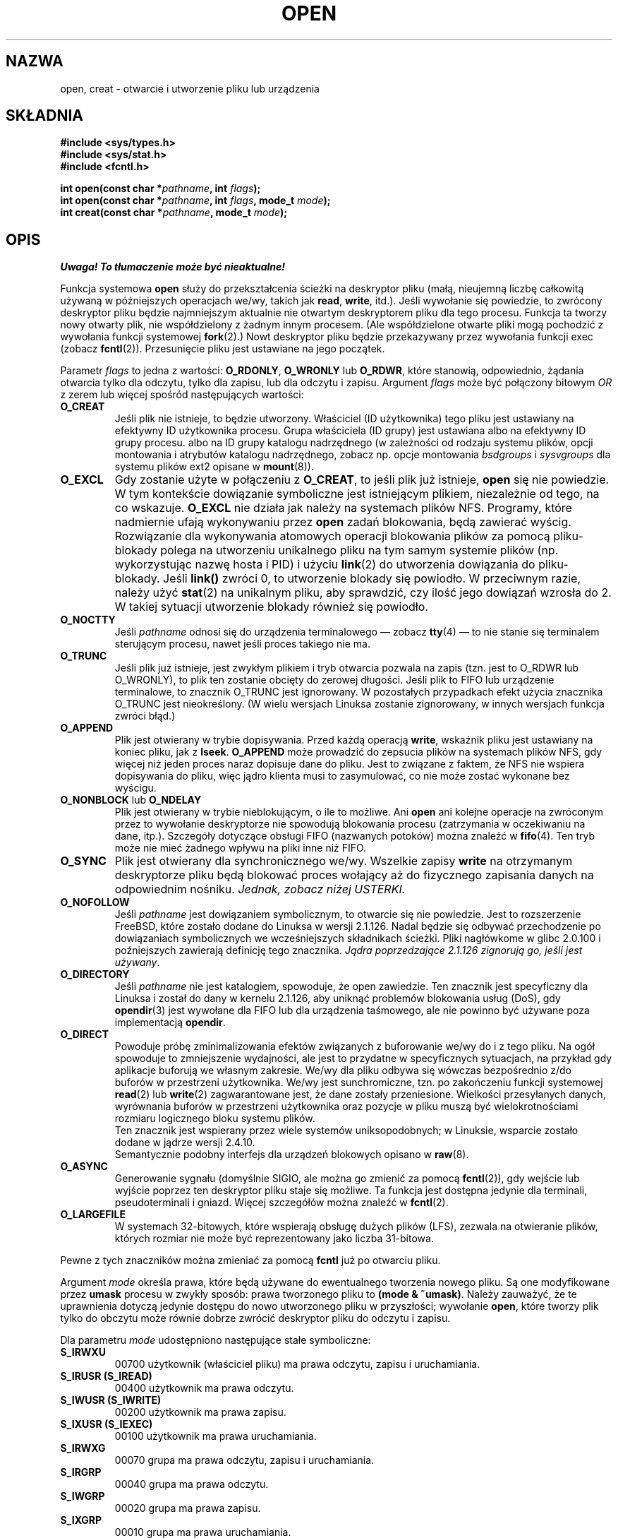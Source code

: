 .\" Hey Emacs! This file is -*- nroff -*- source.
.\"
.\" 1999 PTM Przemek Borys
.\" Last update: A. Krzysztofowicz <ankry@mif.pg.gda.pl>, Aug 2002,
.\"              manpages 1.53
.\"
.\" This manpage is Copyright (C) 1992 Drew Eckhardt;
.\"                               1993 Michael Haardt, Ian Jackson.
.\"
.\" Permission is granted to make and distribute verbatim copies of this
.\" manual provided the copyright notice and this permission notice are
.\" preserved on all copies.
.\"
.\" Permission is granted to copy and distribute modified versions of this
.\" manual under the conditions for verbatim copying, provided that the
.\" entire resulting derived work is distributed under the terms of a
.\" permission notice identical to this one
.\" 
.\" Since the Linux kernel and libraries are constantly changing, this
.\" manual page may be incorrect or out-of-date.  The author(s) assume no
.\" responsibility for errors or omissions, or for damages resulting from
.\" the use of the information contained herein.  The author(s) may not
.\" have taken the same level of care in the production of this manual,
.\" which is licensed free of charge, as they might when working
.\" professionally.
.\" 
.\" Formatted or processed versions of this manual, if unaccompanied by
.\" the source, must acknowledge the copyright and authors of this work.
.\"
.\" Modified Wed Jul 21 22:42:16 1993 by Rik Faith (faith@cs.unc.edu)
.\" Modified Sun Aug 21 18:18:14 1994: Michael Haardt's NFS diffs were
.\"          applied by hand (faith@cs.unc.edu).
.\" Modified Sat Apr 13 16:25:28 1996 by Andries Brouwer (aeb@cwi.nl)
.\" Modified Mon May 13 00:53:52 1996: added symbolic constants
.\"          as sent by Thomas Koenig
.\" Modified Fri Dec 20 16:06:45 1996 by Michael Haardt: More NFS details
.\" Modified Fri Feb 19 15:08:34 1999 by Andries Brouwer (aeb@cwi.nl)
.\" Modified 981128 by Joseph S. Myers <jsm28@hermes.cam.ac.uk>
.\" Modified Thu Jun  3 19:29:06 1999 by Michael Haardt: NFS lock optimisation
.\" Modified, 7 May 2002, Michael Kerrisk <mtk16@ext.canterbury.ac.nz>
.\"
.TH OPEN 2 1999-06-03 "Linux" "Wywołania systemowe"
.SH NAZWA
open, creat \- otwarcie i utworzenie pliku lub urządzenia
.SH SKŁADNIA
.nf
.B #include <sys/types.h>
.B #include <sys/stat.h>
.B #include <fcntl.h>
.sp
.BI "int open(const char *" pathname ", int " flags );
.BI "int open(const char *" pathname ", int " flags ", mode_t " mode );
.BI "int creat(const char *" pathname ", mode_t " mode );
.fi
.SH OPIS
\fI Uwaga! To tłumaczenie może być nieaktualne!\fP
.PP
Funkcja systemowa
.B open
służy do przekształcenia ścieżki na deskryptor pliku (małą, nieujemną liczbę
całkowitą używaną w późniejszych operacjach we/wy, takich jak
.BR read ", " write ", itd.)."
Jeśli wywołanie się powiedzie, to zwrócony deskryptor pliku będzie
najmniejszym aktualnie nie otwartym deskryptorem pliku dla tego procesu.
Funkcja ta tworzy nowy otwarty plik, nie współdzielony z żadnym innym procesem.
(Ale współdzielone otwarte pliki mogą pochodzić z wywołania funkcji systemowej
.BR fork (2).)
Nowt deskryptor pliku będzie przekazywany przez wywołania funkcji exec
(zobacz
.BR fcntl (2)).
Przesunięcie pliku jest ustawiane na jego początek.

Parametr
.I flags
to jedna z wartości:
.BR O_RDONLY ", " O_WRONLY " lub " O_RDWR ","
które stanowią, odpowiednio, żądania otwarcia tylko dla odczytu, tylko dla
zapisu, lub dla odczytu i zapisu.
Argument
.I flags
może być połączony bitowym
.I OR
z zerem lub więcej spośród następujących wartości:
.TP
.B O_CREAT
Jeśli plik nie istnieje, to będzie utworzony.
Właściciel (ID użytkownika) tego pliku jest ustawiany na efektywny ID
użytkownika procesu. Grupa właściciela (ID grupy) jest ustawiana albo na
efektywny ID grupy procesu. albo na ID grupy katalogu nadrzędnego
(w zależności od rodzaju systemu plików, opcji montowania i atrybutów
katalogu nadrzędnego, zobacz np. opcje montowania
.I bsdgroups
i
.I sysvgroups
dla systemu plików ext2 opisane w
.BR mount (8)).
.TP
.B O_EXCL
Gdy zostanie użyte w połączeniu z
.BR O_CREAT ,
to jeśli plik już istnieje,
.B open
się nie powiedzie. W tym kontekście dowiązanie symboliczne jest istniejącym
plikiem, niezależnie od tego, na co wskazuje.
.B O_EXCL
nie działa jak należy na systemach plików NFS. Programy, które nadmiernie
ufają wykonywaniu przez
.B open
zadań blokowania, będą zawierać wyścig. Rozwiązanie dla wykonywania atomowych
operacji blokowania plików za pomocą pliku-blokady polega na utworzeniu
unikalnego pliku na tym samym systemie plików (np. wykorzystując nazwę hosta
i PID) i użyciu
.BR link (2)
do utworzenia dowiązania do pliku-blokady. Jeśli \fBlink()\fP zwróci 0, to
utworzenie blokady się powiodło. W przeciwnym razie, należy użyć
.BR stat (2)
na unikalnym pliku, aby sprawdzić, czy ilość jego dowiązań wzrosła do 2.
W takiej sytuacji utworzenie blokady również się powiodło.
.TP
.B O_NOCTTY
Jeśli
.I pathname
odnosi się do urządzenia terminalowego \(em zobacz
.BR tty (4)
\(em to nie stanie się terminalem sterującym procesu, nawet jeśli proces
takiego nie ma.
.TP
.B O_TRUNC
Jeśli plik już istnieje, jest zwykłym plikiem i tryb otwarcia pozwala na
zapis (tzn. jest to O_RDWR lub O_WRONLY), to plik ten zostanie obcięty do
zerowej długości. Jeśli plik to FIFO lub urządzenie terminalowe, to znacznik
O_TRUNC jest ignorowany. W pozostałych przypadkach efekt użycia znacznika
O_TRUNC jest nieokreślony. (W wielu wersjach Linuksa zostanie zignorowany,
w innych wersjach funkcja zwróci błąd.)
.TP
.B O_APPEND
Plik jest otwierany w trybie dopisywania. Przed każdą operacją
.BR write ,
wskaźnik pliku jest ustawiany na koniec pliku, jak z
.BR lseek .
.B O_APPEND
może prowadzić do zepsucia plików na systemach plików NFS, gdy więcej niż
jeden proces naraz dopisuje dane do pliku. Jest to związane z faktem, że NFS
nie wspiera dopisywania do pliku, więc jądro klienta musi to zasymulować,
co nie może zostać wykonane bez wyścigu.
.TP
.BR O_NONBLOCK " lub " O_NDELAY
Plik jest otwierany w trybie nieblokującym, o ile to możliwe. Ani
.B open
ani kolejne operacje na zwróconym przez to wywołanie deskryptorze nie
spowodują blokowania procesu (zatrzymania w oczekiwaniu na dane, itp.).
Szczegóły dotyczące obsługi FIFO (nazwanych potoków) można znaleźć w
.BR fifo (4).
Ten tryb może nie mieć żadnego wpływu na pliki inne niż FIFO.
.TP
.B O_SYNC
Plik jest otwierany dla synchronicznego we/wy. Wszelkie zapisy
.B write
na otrzymanym deskryptorze pliku będą blokować proces wołający aż do
fizycznego zapisania danych na odpowiednim nośniku.
.I Jednak, zobacz niżej USTERKI.
.TP
.B O_NOFOLLOW
Jeśli \fIpathname\fR jest dowiązaniem symbolicznym, to otwarcie się nie
powiedzie. Jest to rozszerzenie FreeBSD, które zostało dodane do Linuksa
w wersji 2.1.126. Nadal będzie się odbywać przechodzenie po dowiązaniach
symbolicznych we wcześniejszych składnikach ścieżki. Pliki nagłówkome
w glibc 2.0.100 i poźniejszych zawierają definicję tego znacznika. \fIJądra
poprzedzające 2.1.126 zignorują go, jeśli jest używany\fR.
.TP
.B O_DIRECTORY
Jeśli \fIpathname\fR nie jest katalogiem, spowoduje, że open zawiedzie.
Ten znacznik jest specyficzny dla Linuksa i został do dany w kernelu 2.1.126,
aby uniknąć problemów blokowania usług (DoS), gdy \fBopendir\fR(3) jest
wywołane dla FIFO lub dla urządzenia taśmowego, ale nie powinno być używane
poza implementacją \fBopendir\fR.
.TP
.B O_DIRECT
Powoduje próbę zminimalizowania efektów związanych z buforowanie we/wy do
i z tego pliku. Na ogół spowoduje to zmniejszenie wydajności, ale jest to
przydatne w specyficznych sytuacjach, na przykład gdy aplikacje buforują
we własnym zakresie. We/wy dla pliku odbywa się wówczas bezpośrednio z/do
buforów w przestrzeni użytkownika. We/wy jest sunchromiczne, tzn. po
zakończeniu funkcji systemowej
.BR read (2)
lub
.BR write (2)
zagwarantowane jest, że dane zostały przeniesione.
Wielkości przesyłanych danych, wyrównania buforów w przestrzeni
użytkownika oraz pozycje w pliku muszą być wielokrotnościami rozmiaru
logicznego bloku systemu plików.
.\" Mogą wystąpić problemy ze spójnością.
.br
Ten znacznik jest wspierany przez wiele systemów uniksopodobnych;
w Linuksie, wsparcie zostało dodane w jądrze wersji 2.4.10.
.br
Semantycznie podobny interfejs dla urządzeń blokowych opisano w
.BR raw (8).
.TP
.B O_ASYNC
Generowanie sygnału (domyślnie SIGIO, ale można go zmienić za pomocą
.BR fcntl (2)),
gdy wejście lub wyjście poprzez ten deskryptor pliku staje się możliwe.
Ta funkcja jest dostępna jedynie dla terminali, pseudoterminali i gniazd.
Więcej szczegółów można znaleźć w
.BR fcntl (2).
.TP
.B O_LARGEFILE
W systemach 32-bitowych, które wspierają obsługę dużych plików (LFS), 
zezwala na otwieranie plików, których rozmiar nie może być reprezentowany
jako liczba 31-bitowa.
.PP
Pewne z tych znaczników można zmieniać za pomocą
.BR fcntl
już po otwarciu pliku.

Argument
.I mode
określa prawa, które będą używane do ewentualnego tworzenia nowego pliku.
Są one modyfikowane przez
.BR umask
procesu w zwykły sposób: prawa tworzonego pliku to
.BR "(mode & ~umask)" .
Należy zauważyć, że te uprawnienia dotyczą jedynie dostępu do nowo
utworzonego pliku w przyszłości; wywołanie
.BR open ,
które tworzy plik tylko do obczytu może równie dobrze zwrócić deskryptor
pliku do odczytu i zapisu.
.PP
Dla parametru
.IR mode 
udostępniono następujące stałe symboliczne:
.TP
.B S_IRWXU
00700 użytkownik (właściciel pliku) ma prawa odczytu, zapisu i uruchamiania.
.TP
.B S_IRUSR (S_IREAD)
00400 użytkownik ma prawa odczytu.
.TP
.B S_IWUSR (S_IWRITE)
00200 użytkownik ma prawa zapisu.
.TP
.B S_IXUSR (S_IEXEC)
00100 użytkownik ma prawa uruchamiania.
.TP
.B S_IRWXG
00070 grupa ma prawa odczytu, zapisu i uruchamiania.
.TP
.B S_IRGRP
00040 grupa ma prawa odczytu.
.TP
.B S_IWGRP
00020 grupa ma prawa zapisu.
.TP
.B S_IXGRP
00010 grupa ma prawa uruchamiania.
.TP
.B S_IRWXO
00007 inni mają prawa odczytu, zapisu i uruchamiania.
.TP
.B S_IROTH
00004 inni mają prawa odczytu.
.TP
.B S_IWOTH
00002 inni mają prawa zapisu. 
.TP
.B S_IXOTH
00001 inni mają prawa uruchamiania.
.PP
.I mode
musi być podane, gdy w
.I flags
używany jest znacznik
.BR O_CREAT ,
w przeciwnym wypadku jest ignorowane.

.B creat
jest równoważne
.B open
z argumentem
.I flags
ustawionym na
.BR O_CREAT|O_WRONLY|O_TRUNC .
.SH "WARTOŚĆ ZWRACANA"
.BR open " i " creat
zwracają nowy deskryptor pliku, lub \-1 w wypadku błędu (w tym drugim
wypadku ustawiane jest też odpowiednio
.IR errno ).
Należy zauważyć, że
.B open
może otwierać pliki urządzeń, lecz
.B creat
nie może ich tworzyć. Zamiast niego należy używać
.BR mknod (2).
.LP
Na systemach NFS z włączonym mapowaniem UID-ów, \fBopen\fP może zwrócić
deskryptor pliku, dla którego np. żadania \fBread\fP(2) są zabronione przy
ustawionym \fBEACCES\fP. Jest to związane sprawdzanie uprawnień odbywa się na
kliencie, ale to serwer wykonuje moapowanie UID-ów podczas żądań odczytu
i zapisu. 

Jeśli plik jest nowoutworzony, to jego pola atime, ctime i mtime są ustawione
na czas bieżący i to samo dotyczy pól ctime i mtime katalogu nadrzędnego. 
Natomiast gdy plik jest modyfikowany z powodu użycia znacznika O_TRUNC, jego
pola ctime i mtime są ustawiane na czas bieżący.

.SH BŁĘDY
.TP
.B EEXIST
.I pathname
już istnieje, a użyto
.BR O_CREAT " i " O_EXCL .
.TP
.B EISDIR
.I pathname
odnosi się do katalogu, a żądany był dostęp z prawem zapisu
(tzn. ustwine było
.B O_WRONLY
lub
.BR O_RDWR ).
.TP
.B EACCES
Żądany dostęp do pliku nie jest dozwolony, jeden z katalogów w
.IR pathname
nie ma praw przeszukiwania (wykonywania), lub plik nie istnieje, a katalog
nadrzędny nie ma praw zapisu.
.TP
.B ENAMETOOLONG
.IR pathname " było zbyt długie."
.TP
.B ENOENT
O_CREAT nie było ustawione, a plik o zadanej nazwie nie istnieje.
Lub, składnik
.IR pathname ,
który powinien być katalogiem nie istnieje lub jest wiszącym dowiązaniem
symbolicznym.
.TP
.B ENOTDIR
Składnik użyty w
.I pathname
jako katalog w rzeczywistości nie jest katalogiem lub podano
\fBO_DIRECTORY\fR, a
.I pathname
nie było katalogiem.
.TP
.B ENXIO
Podano O_NONBLOCK | O_WRONLY, plik o zadanej nazwie stanowi FIFO i nie jest
ono otwarte dla żadnego procesu do odczytu. Lub plik jest plikiem urządzenia
specjalnego, a odpowiadające mu urządzenie nie istnieje.
.TP
.B ENODEV
.I pathname
odnosi się do pliku urządzenia specjalnego, a odpowiadające mu urządzenie nie
istnieje. (Jest to błąd w jądrze Linuksa - ENXIO powinno być zwracane
w takiej sytuacji)
.TP
.B EROFS
.I pathname
odnosi się do pliku na systemie plików tylko dla odczytu, a żądano otwarcia
w trybie zapisu.
.TP
.B ETXTBSY
.I pathname
odnosi się do wykonywalnego obrazu, który obecnie jest wykonywany, a
zażądano dostępu dla zapisu.
.TP
.B EFAULT
.IR pathname " wskazuje poza dostępną dla użytkownika przestrzeń adresową."
.TP
.B ELOOP
Podczas rozwiązywania
.I pathname
napotkano zbyt wiele dowiązań symbolicznych lub podano \fBO_NOFOLLOW\fR, a
.I pathname
jest dowiązaniem symbolicznym.
.TP
.B ENOSPC
Gdy
.I pathname
miało być utworzone, okazało się, że na urządzeniu na którym miało się
znajdować brak miejsca na nowy plik.
.TP
.B ENOMEM
Brak dostępnej pamięci jądra.
.TP
.B EMFILE
Proces ma jyż otwartą maksymalną liczbę plików.
.TP
.B ENFILE
Osiągnięto ograniczenie dla łącznej liczby otwartych plików w systemie.
.SH "ZGODNE Z"
SVr4, SVID, POSIX, X/OPEN, BSD 4.3
Znaczniki
.B O_NOFOLLOW
i
.B O_DIRECTORY
są specyficzne dla Linuksa. Aby uzyskać ich definicje, należy zdefiniować
makro
.BR _GNU_SOURCE .
.SH OGRANICZENIA
Jest wiele nieszczęśliwości w protokole podległym NFS, dotykających między
innymi
.BR O_SYNC " i " O_NDELAY .

POSIX zapewnia trzy różne warianty synchronicznego we/wy, odpowiadające
znacznikom \fBO_SYNC\fR, \fBO_DSYNC\fR i \fBO_RSYNC\fR. Aktualnie (2.1.130)
są one pod Linuksem synonimami.
.SH "ZOBACZ TAKŻE"
.BR read (2),
.BR write (2),
.BR fcntl (2),
.BR close (2),
.BR link (2),
.BR mknod (2),
.BR mount (2),
.BR stat (2),
.BR umask (2),
.BR unlink (2),
.BR socket (2),
.BR fopen (3),
.BR fifo (4)
.SH "INFORMACJE O TŁUMACZENIU"
Powyższe tłumaczenie pochodzi z nieistniejącego już Projektu Tłumaczenia Manuali i 
\fImoże nie być aktualne\fR. W razie zauważenia różnic między powyższym opisem
a rzeczywistym zachowaniem opisywanego programu lub funkcji, prosimy o zapoznanie 
się z oryginalną (angielską) wersją strony podręcznika za pomocą polecenia:
.IP
man \-\-locale=C 2 open
.PP
Prosimy o pomoc w aktualizacji stron man \- więcej informacji można znaleźć pod
adresem http://sourceforge.net/projects/manpages\-pl/.
